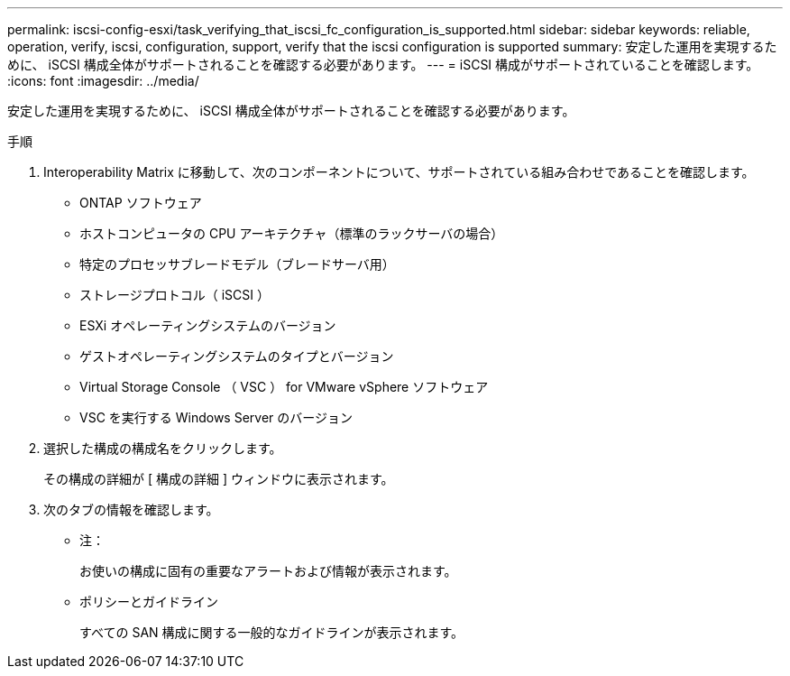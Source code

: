 ---
permalink: iscsi-config-esxi/task_verifying_that_iscsi_fc_configuration_is_supported.html 
sidebar: sidebar 
keywords: reliable, operation, verify, iscsi, configuration, support, verify that the iscsi configuration is supported 
summary: 安定した運用を実現するために、 iSCSI 構成全体がサポートされることを確認する必要があります。 
---
= iSCSI 構成がサポートされていることを確認します。
:icons: font
:imagesdir: ../media/


[role="lead"]
安定した運用を実現するために、 iSCSI 構成全体がサポートされることを確認する必要があります。

.手順
. Interoperability Matrix に移動して、次のコンポーネントについて、サポートされている組み合わせであることを確認します。
+
** ONTAP ソフトウェア
** ホストコンピュータの CPU アーキテクチャ（標準のラックサーバの場合）
** 特定のプロセッサブレードモデル（ブレードサーバ用）
** ストレージプロトコル（ iSCSI ）
** ESXi オペレーティングシステムのバージョン
** ゲストオペレーティングシステムのタイプとバージョン
** Virtual Storage Console （ VSC ） for VMware vSphere ソフトウェア
** VSC を実行する Windows Server のバージョン


. 選択した構成の構成名をクリックします。
+
その構成の詳細が [ 構成の詳細 ] ウィンドウに表示されます。

. 次のタブの情報を確認します。
+
** 注：
+
お使いの構成に固有の重要なアラートおよび情報が表示されます。

** ポリシーとガイドライン
+
すべての SAN 構成に関する一般的なガイドラインが表示されます。




